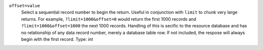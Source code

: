``offset=value``
    Select a sequential record number to begin the return. Useful in conjunction with ``limit`` to chunk very large returns. For example, ``?limit=1000&offset=0`` would return the first 1000 records and ``?limit=1000&offset=1000`` the next 1000 records. Handling of this is secific to the resource database and has no relationship of any data record number, merely a database table row. If not included, the respose will always begin with the first record. Type: `int` 
